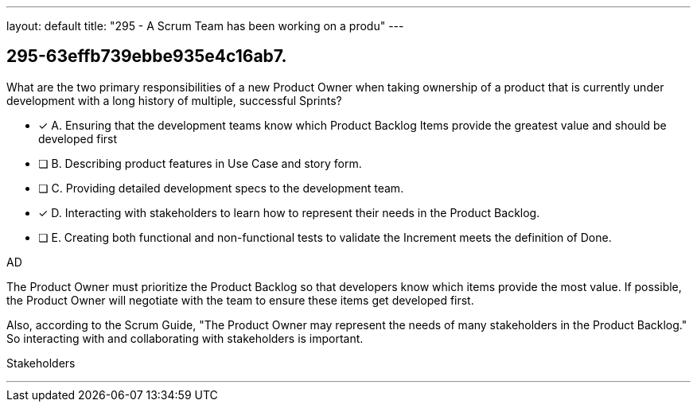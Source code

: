 ---
layout: default 
title: "295 - A Scrum Team has been working on a produ"
---


[#question]
== 295-63effb739ebbe935e4c16ab7.

****

[#query]
--
What are the two primary responsibilities of a new Product Owner when taking ownership of a product that is currently under development with a long history of multiple, successful Sprints?
--

[#list]
--
* [*] A. Ensuring that the development teams know which Product Backlog Items provide the greatest value and should be developed first
* [ ] B. Describing product features in Use Case and story form.
* [ ] C. Providing detailed development specs to the development team.
* [*] D. Interacting with stakeholders to learn how to represent their needs in the Product Backlog.
* [ ] E. Creating both functional and non-functional tests to validate the Increment meets the definition of Done.

--
****

[#answer]
AD

[#explanation]
--
The Product Owner must prioritize the Product Backlog so that developers know which items provide the most value. If possible, the Product Owner will negotiate with the team to ensure these items get developed first.

Also, according to the Scrum Guide, "The Product Owner may represent the needs of many stakeholders in the Product Backlog." So interacting with and collaborating with stakeholders is important.
--

[#ka]
Stakeholders

'''

